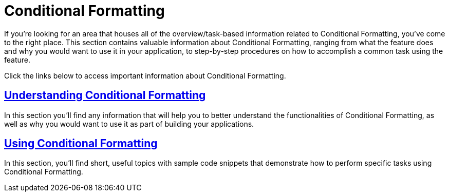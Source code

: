 ﻿////

|metadata|
{
    "name": "wingrid-conditional-formatting",
    "controlName": ["WinGrid"],
    "tags": [],
    "guid": "{A2FEF6A7-283E-4122-8696-10074DA24D4F}",  
    "buildFlags": [],
    "createdOn": "0001-01-01T00:00:00Z"
}
|metadata|
////

= Conditional Formatting

If you're looking for an area that houses all of the overview/task-based information related to Conditional Formatting, you've come to the right place. This section contains valuable information about Conditional Formatting, ranging from what the feature does and why you would want to use it in your application, to step-by-step procedures on how to accomplish a common task using the feature.

Click the links below to access important information about Conditional Formatting.

== link:win-understanding-conditional-formatting.html[Understanding Conditional Formatting]

In this section you'll find any information that will help you to better understand the functionalities of Conditional Formatting, as well as why you would want to use it as part of building your applications.

== link:wingrid-using-conditional-formatting.html[Using Conditional Formatting]

In this section, you'll find short, useful topics with sample code snippets that demonstrate how to perform specific tasks using Conditional Formatting.